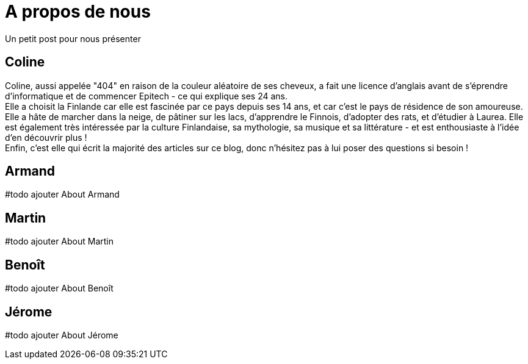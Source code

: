 = A propos de nous

Un petit post pour nous présenter

== Coline
Coline, aussi appelée "404" en raison de la couleur aléatoire de ses cheveux, a fait une licence d'anglais avant de s'éprendre d'informatique et de commencer Epitech - ce qui explique ses 24 ans. +
Elle a choisit la Finlande car elle est fascinée par ce pays depuis ses 14 ans, et car c'est le pays de résidence de son amoureuse. Elle a hâte de marcher dans la neige, de pâtiner sur les lacs, d'apprendre le Finnois, d'adopter des rats, et d'étudier à Laurea. Elle est également très intéressée par la culture Finlandaise, sa mythologie, sa musique et sa littérature - et est enthousiaste à l'idée d'en découvrir plus ! +
Enfin, c'est elle qui écrit la majorité des articles sur ce blog, donc n'hésitez pas à lui poser des questions si besoin !

== Armand
#todo ajouter About Armand

== Martin
#todo ajouter About Martin

== Benoît
#todo ajouter About Benoît

== Jérome
#todo ajouter About Jérome
